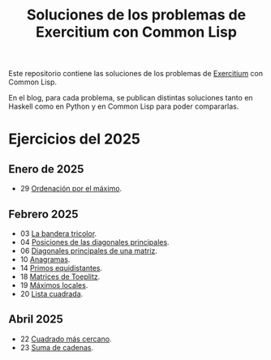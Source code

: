 #+TITLE: Soluciones de los problemas de Exercitium con Common Lisp

Este repositorio contiene las soluciones de los problemas de [[https://jaalonso.github.io/exercitium][Exercitium]]
con Common Lisp.

En el blog, para cada problema, se publican distintas soluciones tanto
en Haskell como en Python y en Common Lisp para poder compararlas.

* Ejercicios del 2025

** Enero de 2025
+ 29 [[./src/ordenados-por-maximo.lisp][Ordenación por el máximo]].

** Febrero 2025
+ 03 [[./src/bandera-tricolor.lisp][La bandera tricolor]].
+ 04 [[./src/posiciones-diagonales-principales.lisp][Posiciones de las diagonales principales]].
+ 06 [[./src/diagonales-principales.lisp][Diagonales principales de una matriz]].
+ 10 [[./src/anagramas.lisp][Anagramas]].
+ 14 [[./src/primos-equidistantes.lisp][Primos equidistantes]].
+ 18 [[./src/matriz-Toeplitz.lisp][Matrices de Toeplitz]].
+ 19 [[./src/maximos-locales.lisp][Máximos locales]].
+ 20 [[./src/lista-cuadrada.lisp][Lista cuadrada]].

** Abril 2025
+ 22 [[./src/cuadrado-mas-cercano.hs][Cuadrado más cercano]].
+ 23 [[./src/suma-de-cadenas.lisp][Suma de cadenas]].
